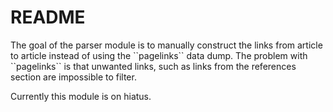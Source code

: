 * README

The goal of the parser module is to manually construct the links from article to article instead of using the ``pagelinks`` data dump. The problem with ``pagelinks`` is that unwanted links, such as links from the references section are impossible to filter.

Currently this module is on hiatus.
